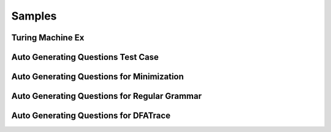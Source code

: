 .. This file is part of the OpenDSA eTextbook project. See
.. http://opendsa.org for more details.
.. Copyright (c) 2012-2020 by the OpenDSA Project Contributors, and
.. distributed under an MIT open source license.

.. avmetadata::
   :author: Peixuan Ge
   :topic: Samples

Samples
=======

Turing Machine Ex
-----------------

.. avembed:: AV/Peixuan/TuringMachinesExercises/aNumsPowerOf2.html pe
   :long_name: Turing Machines Exercise
.. avembed:: AV/Peixuan/TuringMachinesExercises/ifaNumsPowerOf2.html pe
   :long_name: Turing Machines Exercise
.. avembed:: AV/Peixuan/TuringMachinesExercises/abcWInWWROut.html pe
   :long_name: Turing Machines Exercise
.. avembed:: AV/Peixuan/TuringMachinesExercises/abcNawlargerthanNbw.html pe
   :long_name: Turing Machines Exercise
.. avembed:: AV/Peixuan/TuringMachinesExercises/replaceABAbyACA.html pe
   :long_name: Turing Machines Exercise
.. avembed:: AV/Peixuan/TuringMachinesExercises/abPalindromes.html pe
   :long_name: Turing Machines Exercise

Auto Generating Questions Test Case
-----------------------------------
.. inlineav:: AddQuestionTest ff
   :links: DataStructures/FLA/FLA.css AV/Peixuan/AddQuestionTest/AddQuestionTest.css
   :scripts: AV/Peixuan/AddQuestionTest/AddQuestionTest.js AV/Peixuan/AddQuestionTest/AddQuestions.js lib/underscore.js DataStructures/FLA/FA.js DataStructures/PIFrames.js
   :output: show

Auto Generating Questions for Minimization
------------------------------------------

.. inlineav:: MinimizationWithQuestionsCON ff
   :links: DataStructures/FLA/FLA.css AV/Peixuan/AddQuestionTest/MinimizationWithQuestionsCON.css
   :scripts: AV/Peixuan/AddQuestionTest/MinimizationWithQuestionsCON.js AV/Peixuan/AddQuestionTest/AddQuestions.js lib/underscore.js DataStructures/FLA/FA.js DataStructures/PIFrames.js
   :output: show

.. inlineav:: MinimizationWithQuestionsCON2 ff
   :links: DataStructures/FLA/FLA.css AV/Peixuan/AddQuestionTest/MinimizationWithQuestionsCON2.css
   :scripts: AV/Peixuan/AddQuestionTest/MinimizationWithQuestionsCON2.js AV/Peixuan/AddQuestionTest/AddQuestions.js lib/underscore.js  DataStructures/FLA/FA.js DataStructures/PIFrames.js
   :output: show

Auto Generating Questions for Regular Grammar
---------------------------------------------

.. inlineav:: REtoFAWithQuestionsCON ss
   :links:   DataStructures/FLA/FLA.css AV/Peixuan/AddQuestionTest/REtoFAWithQuestionsCON.css
   :scripts: lib/underscore.js DataStructures/FLA/FA.js AV/Peixuan/AddQuestionTest/AddQuestions.js DataStructures/PIFrames.js AV/Peixuan/AddQuestionTest/REtoFAWithQuestionsCON.js
   :output: show

.. inlineav:: FAtoRegGrammmarWithQCON ss
   :links:   DataStructures/FLA/FLA.css AV/Peixuan/AddQuestionTest/FAtoRegGrammmarWithQCON.css
   :scripts: lib/underscore.js DataStructures/FLA/FA.js AV/Peixuan/AddQuestionTest/AddQuestions.js DataStructures/PIFrames.js AV/Peixuan/AddQuestionTest/FAtoRegGrammmarWithQCON.js
   :output: show

Auto Generating Questions for DFATrace
--------------------------------------

.. inlineav:: TraceEvenBinaryDFAWithQCON ss
   :links: DataStructures/FLA/FLA.css AV/Peixuan/AddQuestionTest/TraceEvenBinaryDFAWithQCON.css
   :scripts: DataStructures/FLA/FA.js AV/Peixuan/AddQuestionTest/TraceEvenBinaryDFAWithQCON.js
   :output: show
